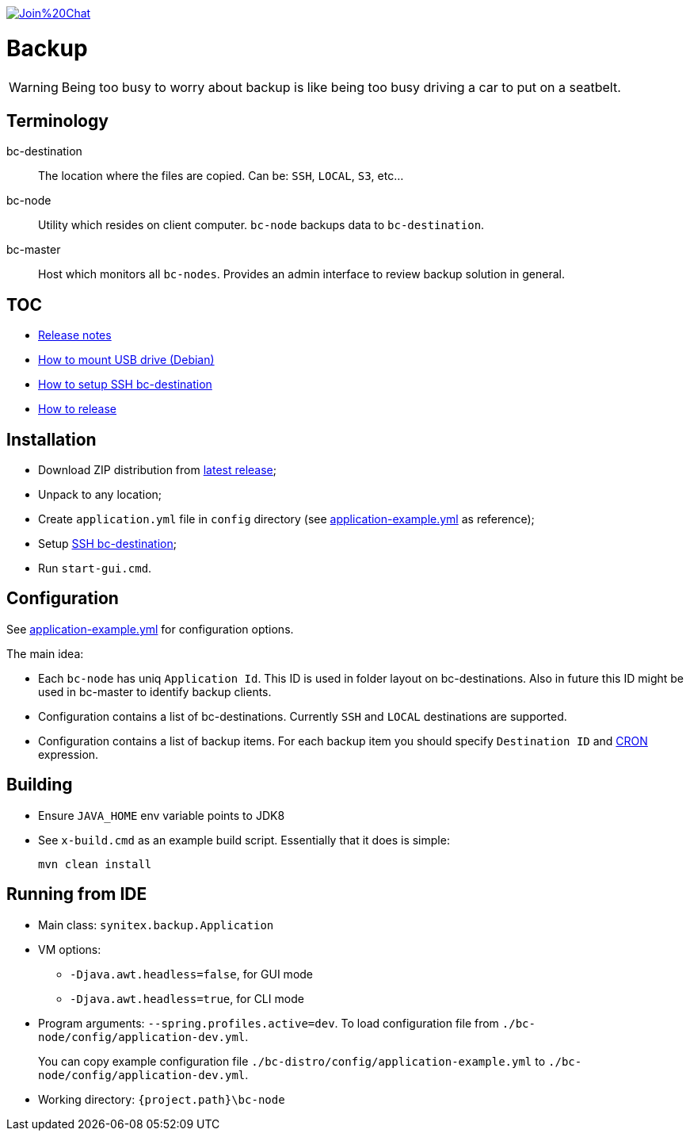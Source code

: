 image:https://badges.gitter.im/Join%20Chat.svg[link="https://gitter.im/ssinica/backup?utm_source=badge&utm_medium=badge&utm_campaign=pr-badge&utm_content=badge"]

# Backup

WARNING: Being too busy to worry about backup is like being too busy driving a car to put on a seatbelt.

## Terminology ##

bc-destination:: The location where the files are copied. Can be: `SSH`, `LOCAL`, `S3`, etc...
bc-node:: Utility which resides on client computer. `bc-node` backups data to `bc-destination`.
bc-master:: Host which monitors all `bc-nodes`. Provides an admin interface to review backup solution in general.

## TOC ##

* link:docs/release-notes.adoc[Release notes]
* link:docs/mount-usb-drive.adoc[How to mount USB drive (Debian)]
* link:docs/setup-ssh-bc-destination.adoc[How to setup SSH bc-destination]
* link:docs/releasing-guide.adoc[How to release]

## Installation ##

* Download ZIP distribution from link:releases/latest[latest release];
* Unpack to any location;
* Create `application.yml` file in `config` directory (see link:bc-distro/config/application-example.yml[application-example.yml] as reference);
* Setup link:docs/setup-ssh-bc-destination.adoc[SSH bc-destination];
* Run `start-gui.cmd`.

## Configuration ##

See link:bc-distro/config/application-example.yml[application-example.yml] for configuration options.

The main idea:

* Each `bc-node` has uniq `Application Id`. This ID is used in folder layout on bc-destinations. Also in future this ID might be used in bc-master to identify backup clients.
* Configuration contains a list of bc-destinations. Currently `SSH` and `LOCAL` destinations are supported.
* Configuration contains a list of backup items. For each backup item you should specify `Destination ID` and link:http://docs.spring.io/spring/docs/current/javadoc-api/org/springframework/scheduling/support/CronSequenceGenerator.html[CRON] expression.

## Building ##

* Ensure `JAVA_HOME` env variable points to JDK8
* See `x-build.cmd` as an example build script. Essentially that it does is simple:
+
----
mvn clean install
----

## Running from IDE ##

* Main class: `synitex.backup.Application`
* VM options:
** `-Djava.awt.headless=false`, for GUI mode
** `-Djava.awt.headless=true`, for CLI mode
* Program arguments: `--spring.profiles.active=dev`. To load configuration file from `./bc-node/config/application-dev.yml`.
+
You can copy example configuration file `./bc-distro/config/application-example.yml` to `./bc-node/config/application-dev.yml`.
* Working directory: `{project.path}\bc-node`
